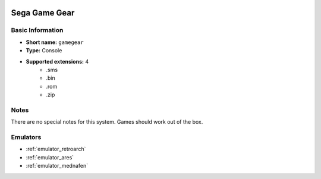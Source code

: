 .. image:: /global/assets/systems/gamegear-photo.png
	:width: 25%

.. image:: /global/assets/systems/gamegear-logo.png
	:width: 73%

.. _system_gamegear:

Sega Game Gear
==============

Basic Information
~~~~~~~~~~~~~~~~~
- **Short name:** ``gamegear``
- **Type:** Console
- **Supported extensions:** 4
	- .sms
	- .bin
	- .rom
	- .zip

Notes
~~~~~

There are no special notes for this system. Games should work out of the box.

Emulators
~~~~~~~~~
- :ref:`emulator_retroarch`
- :ref:`emulator_ares`
- :ref:`emulator_mednafen`